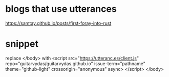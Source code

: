 * blogs that use utterances
  https://samtay.github.io/posts/first-foray-into-rust
* snippet
replace </body>
with
<script src="https://utteranc.es/client.js"
        repo="guitarvydas/guitarvydas.github.io"
        issue-term="pathname"
        theme="github-light"
        crossorigin="anonymous"
        async>
</script>
</body>
